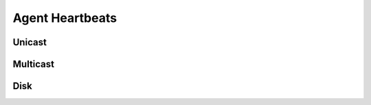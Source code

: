 .. _agent.heartbeats:

Agent Heartbeats
****************

Unicast
=======

Multicast
=========

Disk
====

